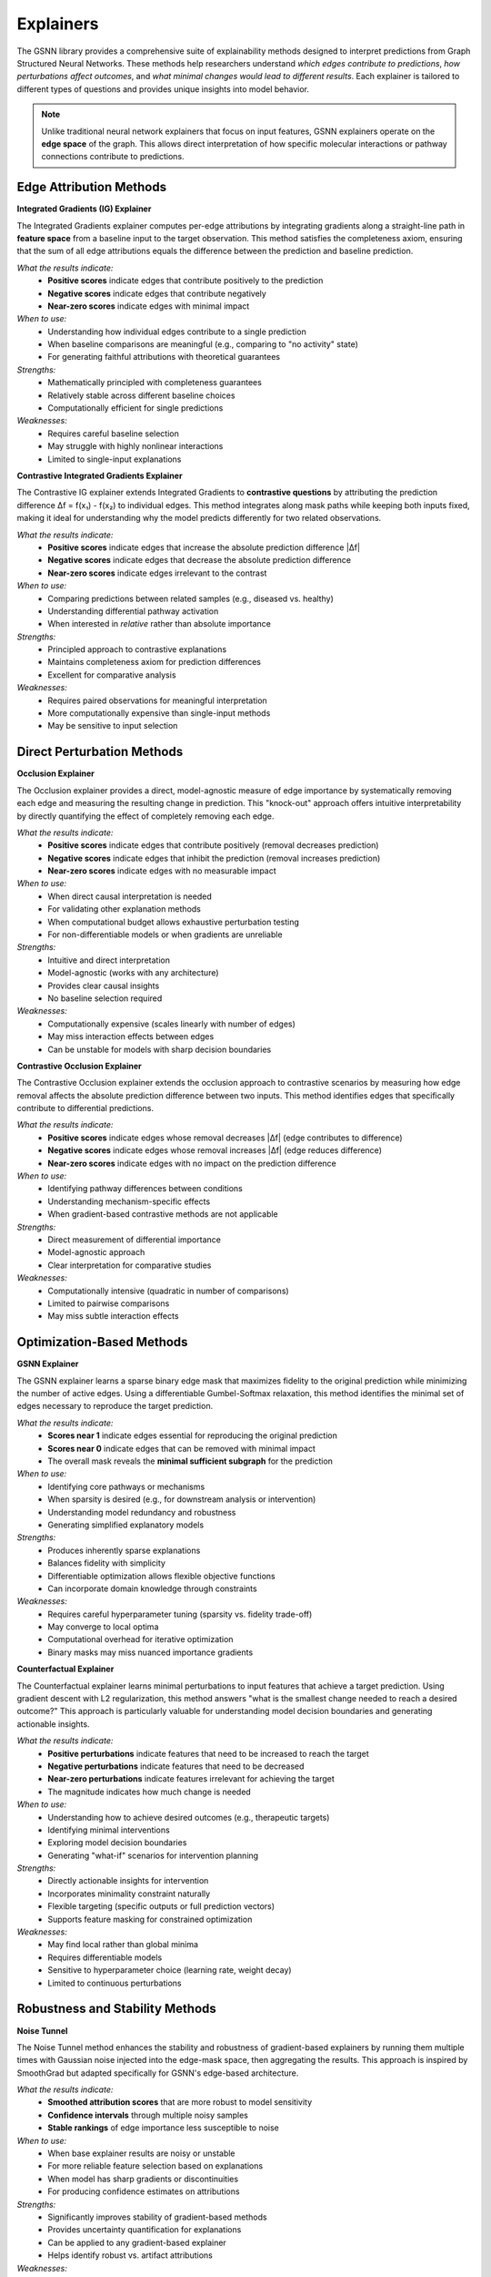 Explainers
==========

The GSNN library provides a comprehensive suite of explainability methods designed to interpret predictions from Graph Structured Neural Networks. These methods help researchers understand *which edges contribute to predictions*, *how perturbations affect outcomes*, and *what minimal changes would lead to different results*. Each explainer is tailored to different types of questions and provides unique insights into model behavior.

.. note::
    Unlike traditional neural network explainers that focus on input features, GSNN explainers operate on the **edge space** of the graph. This allows direct interpretation of how specific molecular interactions or pathway connections contribute to predictions.

Edge Attribution Methods
------------------------

**Integrated Gradients (IG) Explainer**

The Integrated Gradients explainer computes per-edge attributions by integrating gradients along a straight-line path in **feature space** from a baseline input to the target observation. This method satisfies the completeness axiom, ensuring that the sum of all edge attributions equals the difference between the prediction and baseline prediction.

*What the results indicate:*
  * **Positive scores** indicate edges that contribute positively to the prediction
  * **Negative scores** indicate edges that contribute negatively  
  * **Near-zero scores** indicate edges with minimal impact

*When to use:*
  * Understanding how individual edges contribute to a single prediction
  * When baseline comparisons are meaningful (e.g., comparing to "no activity" state)
  * For generating faithful attributions with theoretical guarantees

*Strengths:*
  * Mathematically principled with completeness guarantees
  * Relatively stable across different baseline choices
  * Computationally efficient for single predictions

*Weaknesses:*
  * Requires careful baseline selection
  * May struggle with highly nonlinear interactions
  * Limited to single-input explanations


**Contrastive Integrated Gradients Explainer**

The Contrastive IG explainer extends Integrated Gradients to **contrastive questions** by attributing the prediction difference Δf = f(x₁) - f(x₂) to individual edges. This method integrates along mask paths while keeping both inputs fixed, making it ideal for understanding why the model predicts differently for two related observations.

*What the results indicate:*
  * **Positive scores** indicate edges that increase the absolute prediction difference |Δf|
  * **Negative scores** indicate edges that decrease the absolute prediction difference
  * **Near-zero scores** indicate edges irrelevant to the contrast

*When to use:*
  * Comparing predictions between related samples (e.g., diseased vs. healthy)
  * Understanding differential pathway activation
  * When interested in *relative* rather than absolute importance

*Strengths:*
  * Principled approach to contrastive explanations
  * Maintains completeness axiom for prediction differences
  * Excellent for comparative analysis

*Weaknesses:*
  * Requires paired observations for meaningful interpretation
  * More computationally expensive than single-input methods
  * May be sensitive to input selection


Direct Perturbation Methods
---------------------------

**Occlusion Explainer**

The Occlusion explainer provides a direct, model-agnostic measure of edge importance by systematically removing each edge and measuring the resulting change in prediction. This "knock-out" approach offers intuitive interpretability by directly quantifying the effect of completely removing each edge.

*What the results indicate:*
  * **Positive scores** indicate edges that contribute positively (removal decreases prediction)
  * **Negative scores** indicate edges that inhibit the prediction (removal increases prediction)
  * **Near-zero scores** indicate edges with no measurable impact

*When to use:*
  * When direct causal interpretation is needed
  * For validating other explanation methods
  * When computational budget allows exhaustive perturbation testing
  * For non-differentiable models or when gradients are unreliable

*Strengths:*
  * Intuitive and direct interpretation
  * Model-agnostic (works with any architecture)
  * Provides clear causal insights
  * No baseline selection required

*Weaknesses:*
  * Computationally expensive (scales linearly with number of edges)
  * May miss interaction effects between edges
  * Can be unstable for models with sharp decision boundaries


**Contrastive Occlusion Explainer**

The Contrastive Occlusion explainer extends the occlusion approach to contrastive scenarios by measuring how edge removal affects the absolute prediction difference between two inputs. This method identifies edges that specifically contribute to differential predictions.

*What the results indicate:*
  * **Positive scores** indicate edges whose removal decreases |Δf| (edge contributes to difference)
  * **Negative scores** indicate edges whose removal increases |Δf| (edge reduces difference)
  * **Near-zero scores** indicate edges with no impact on the prediction difference

*When to use:*
  * Identifying pathway differences between conditions
  * Understanding mechanism-specific effects
  * When gradient-based contrastive methods are not applicable

*Strengths:*
  * Direct measurement of differential importance
  * Model-agnostic approach
  * Clear interpretation for comparative studies

*Weaknesses:*
  * Computationally intensive (quadratic in number of comparisons)
  * Limited to pairwise comparisons
  * May miss subtle interaction effects


Optimization-Based Methods
--------------------------

**GSNN Explainer**

The GSNN explainer learns a sparse binary edge mask that maximizes fidelity to the original prediction while minimizing the number of active edges. Using a differentiable Gumbel-Softmax relaxation, this method identifies the minimal set of edges necessary to reproduce the target prediction.

*What the results indicate:*
  * **Scores near 1** indicate edges essential for reproducing the original prediction
  * **Scores near 0** indicate edges that can be removed with minimal impact
  * The overall mask reveals the **minimal sufficient subgraph** for the prediction

*When to use:*
  * Identifying core pathways or mechanisms
  * When sparsity is desired (e.g., for downstream analysis or intervention)
  * Understanding model redundancy and robustness
  * Generating simplified explanatory models

*Strengths:*
  * Produces inherently sparse explanations
  * Balances fidelity with simplicity
  * Differentiable optimization allows flexible objective functions
  * Can incorporate domain knowledge through constraints

*Weaknesses:*
  * Requires careful hyperparameter tuning (sparsity vs. fidelity trade-off)
  * May converge to local optima
  * Computational overhead for iterative optimization
  * Binary masks may miss nuanced importance gradients


**Counterfactual Explainer**

The Counterfactual explainer learns minimal perturbations to input features that achieve a target prediction. Using gradient descent with L2 regularization, this method answers "what is the smallest change needed to reach a desired outcome?" This approach is particularly valuable for understanding model decision boundaries and generating actionable insights.

*What the results indicate:*
  * **Positive perturbations** indicate features that need to be increased to reach the target
  * **Negative perturbations** indicate features that need to be decreased
  * **Near-zero perturbations** indicate features irrelevant for achieving the target
  * The magnitude indicates how much change is needed

*When to use:*
  * Understanding how to achieve desired outcomes (e.g., therapeutic targets)
  * Identifying minimal interventions
  * Exploring model decision boundaries
  * Generating "what-if" scenarios for intervention planning

*Strengths:*
  * Directly actionable insights for intervention
  * Incorporates minimality constraint naturally
  * Flexible targeting (specific outputs or full prediction vectors)
  * Supports feature masking for constrained optimization

*Weaknesses:*
  * May find local rather than global minima
  * Requires differentiable models
  * Sensitive to hyperparameter choice (learning rate, weight decay)
  * Limited to continuous perturbations


Robustness and Stability Methods
--------------------------------

**Noise Tunnel**

The Noise Tunnel method enhances the stability and robustness of gradient-based explainers by running them multiple times with Gaussian noise injected into the edge-mask space, then aggregating the results. This approach is inspired by SmoothGrad but adapted specifically for GSNN's edge-based architecture.

*What the results indicate:*
  * **Smoothed attribution scores** that are more robust to model sensitivity
  * **Confidence intervals** through multiple noisy samples
  * **Stable rankings** of edge importance less susceptible to noise

*When to use:*
  * When base explainer results are noisy or unstable
  * For more reliable feature selection based on explanations
  * When model has sharp gradients or discontinuities
  * For producing confidence estimates on attributions

*Strengths:*
  * Significantly improves stability of gradient-based methods
  * Provides uncertainty quantification for explanations
  * Can be applied to any gradient-based explainer
  * Helps identify robust vs. artifact attributions

*Weaknesses:*
  * Computationally expensive (multiple runs required)
  * May over-smooth important sharp transitions
  * Requires careful noise level selection
  * Limited to methods that accept noise injection


Choosing the Right Explainer
----------------------------

**For Single Predictions:**
  * Use **IG Explainer** for theoretically grounded attributions with completeness guarantees
  * Use **Occlusion Explainer** for direct, model-agnostic importance measures
  * Use **GSNN Explainer** when you need sparse, minimal explanations
  * Use **Counterfactual Explainer** for actionable intervention insights

**For Comparative Analysis:**
  * Use **Contrastive IG Explainer** for principled differential attribution
  * Use **Contrastive Occlusion Explainer** for model-agnostic comparative analysis

**For Robust Explanations:**
  * Wrap gradient-based methods with **Noise Tunnel** for stability
  * Compare results across multiple explainers for validation

**Computational Considerations:**
  * **Fastest:** IG Explainer, Counterfactual Explainer
  * **Moderate:** GSNN Explainer, Noise Tunnel
  * **Slowest:** Occlusion-based methods (scale with graph size)

.. note::
    **Best Practice**: For critical applications, we recommend using multiple complementary explainers and comparing their results. Convergent findings across different methods provide stronger evidence for interpretation validity. 